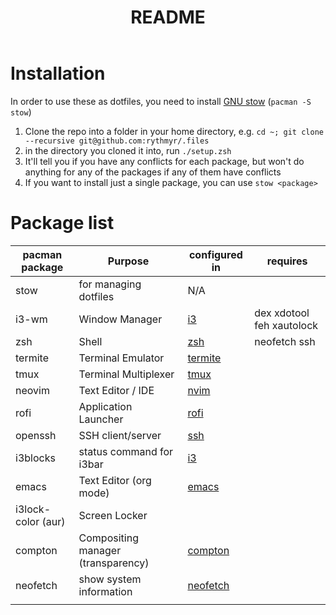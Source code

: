#+TITLE: README

* Installation
In order to use these as dotfiles, you need to install [[https://www.gnu.org/software/stow/][GNU stow]] (=pacman -S stow=)

1. Clone the repo into a folder in your home directory, e.g. =cd ~; git clone --recursive git@github.com:rythmyr/.files=
2. in the directory you cloned it into, run =./setup.zsh=
3. It'll tell you if you have any conflicts for each package, but won't do anything for any of the packages if any of them have conflicts
4. If you want to install just a single package, you can use =stow <package>=

* Package list
| pacman package     | Purpose                            | configured in | requires                      |
|--------------------+------------------------------------+---------------+-------------------------------|
| stow               | for managing dotfiles              | N/A           |                               |
| i3-wm              | Window Manager                     | [[file:i3][i3]]            | dex xdotool feh xautolock     |
| zsh                | Shell                              | [[file:zsh][zsh]]           | neofetch ssh                  |
| termite            | Terminal Emulator                  | [[file:termite][termite]]       |                               |
| tmux               | Terminal Multiplexer               | [[file:tmux][tmux]]          |                               |
| neovim             | Text Editor / IDE                  | [[file:nvim][nvim]]          |                               |
| rofi               | Application Launcher               | [[file:rofi][rofi]]          |                               |
| openssh            | SSH client/server                  | [[file:ssh][ssh]]           |                               |
| i3blocks           | status command for i3bar           | [[file:i3][i3]]            |                               |
| emacs              | Text Editor (org mode)             | [[file:emacs][emacs]]         |                               |
| i3lock-color (aur) | Screen Locker                      |               |                               |
| compton            | Compositing manager (transparency) | [[file:compton][compton]]       |                               |
| neofetch           | show system information            | [[file:neofetch][neofetch]]      |                               |
|                    |                                    |               |                               |
